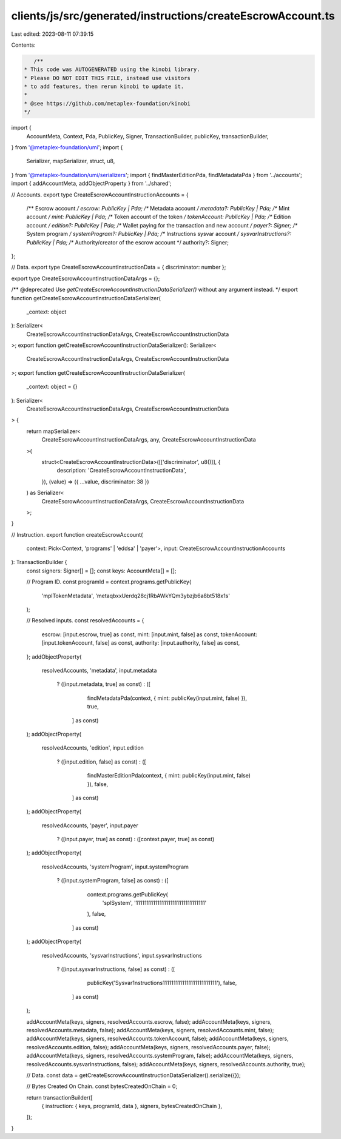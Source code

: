 clients/js/src/generated/instructions/createEscrowAccount.ts
============================================================

Last edited: 2023-08-11 07:39:15

Contents:

.. code-block:: ts

    /**
 * This code was AUTOGENERATED using the kinobi library.
 * Please DO NOT EDIT THIS FILE, instead use visitors
 * to add features, then rerun kinobi to update it.
 *
 * @see https://github.com/metaplex-foundation/kinobi
 */

import {
  AccountMeta,
  Context,
  Pda,
  PublicKey,
  Signer,
  TransactionBuilder,
  publicKey,
  transactionBuilder,
} from '@metaplex-foundation/umi';
import {
  Serializer,
  mapSerializer,
  struct,
  u8,
} from '@metaplex-foundation/umi/serializers';
import { findMasterEditionPda, findMetadataPda } from '../accounts';
import { addAccountMeta, addObjectProperty } from '../shared';

// Accounts.
export type CreateEscrowAccountInstructionAccounts = {
  /** Escrow account */
  escrow: PublicKey | Pda;
  /** Metadata account */
  metadata?: PublicKey | Pda;
  /** Mint account */
  mint: PublicKey | Pda;
  /** Token account of the token */
  tokenAccount: PublicKey | Pda;
  /** Edition account */
  edition?: PublicKey | Pda;
  /** Wallet paying for the transaction and new account */
  payer?: Signer;
  /** System program */
  systemProgram?: PublicKey | Pda;
  /** Instructions sysvar account */
  sysvarInstructions?: PublicKey | Pda;
  /** Authority/creator of the escrow account */
  authority?: Signer;
};

// Data.
export type CreateEscrowAccountInstructionData = { discriminator: number };

export type CreateEscrowAccountInstructionDataArgs = {};

/** @deprecated Use `getCreateEscrowAccountInstructionDataSerializer()` without any argument instead. */
export function getCreateEscrowAccountInstructionDataSerializer(
  _context: object
): Serializer<
  CreateEscrowAccountInstructionDataArgs,
  CreateEscrowAccountInstructionData
>;
export function getCreateEscrowAccountInstructionDataSerializer(): Serializer<
  CreateEscrowAccountInstructionDataArgs,
  CreateEscrowAccountInstructionData
>;
export function getCreateEscrowAccountInstructionDataSerializer(
  _context: object = {}
): Serializer<
  CreateEscrowAccountInstructionDataArgs,
  CreateEscrowAccountInstructionData
> {
  return mapSerializer<
    CreateEscrowAccountInstructionDataArgs,
    any,
    CreateEscrowAccountInstructionData
  >(
    struct<CreateEscrowAccountInstructionData>([['discriminator', u8()]], {
      description: 'CreateEscrowAccountInstructionData',
    }),
    (value) => ({ ...value, discriminator: 38 })
  ) as Serializer<
    CreateEscrowAccountInstructionDataArgs,
    CreateEscrowAccountInstructionData
  >;
}

// Instruction.
export function createEscrowAccount(
  context: Pick<Context, 'programs' | 'eddsa' | 'payer'>,
  input: CreateEscrowAccountInstructionAccounts
): TransactionBuilder {
  const signers: Signer[] = [];
  const keys: AccountMeta[] = [];

  // Program ID.
  const programId = context.programs.getPublicKey(
    'mplTokenMetadata',
    'metaqbxxUerdq28cj1RbAWkYQm3ybzjb6a8bt518x1s'
  );

  // Resolved inputs.
  const resolvedAccounts = {
    escrow: [input.escrow, true] as const,
    mint: [input.mint, false] as const,
    tokenAccount: [input.tokenAccount, false] as const,
    authority: [input.authority, false] as const,
  };
  addObjectProperty(
    resolvedAccounts,
    'metadata',
    input.metadata
      ? ([input.metadata, true] as const)
      : ([
          findMetadataPda(context, { mint: publicKey(input.mint, false) }),
          true,
        ] as const)
  );
  addObjectProperty(
    resolvedAccounts,
    'edition',
    input.edition
      ? ([input.edition, false] as const)
      : ([
          findMasterEditionPda(context, { mint: publicKey(input.mint, false) }),
          false,
        ] as const)
  );
  addObjectProperty(
    resolvedAccounts,
    'payer',
    input.payer
      ? ([input.payer, true] as const)
      : ([context.payer, true] as const)
  );
  addObjectProperty(
    resolvedAccounts,
    'systemProgram',
    input.systemProgram
      ? ([input.systemProgram, false] as const)
      : ([
          context.programs.getPublicKey(
            'splSystem',
            '11111111111111111111111111111111'
          ),
          false,
        ] as const)
  );
  addObjectProperty(
    resolvedAccounts,
    'sysvarInstructions',
    input.sysvarInstructions
      ? ([input.sysvarInstructions, false] as const)
      : ([
          publicKey('Sysvar1nstructions1111111111111111111111111'),
          false,
        ] as const)
  );

  addAccountMeta(keys, signers, resolvedAccounts.escrow, false);
  addAccountMeta(keys, signers, resolvedAccounts.metadata, false);
  addAccountMeta(keys, signers, resolvedAccounts.mint, false);
  addAccountMeta(keys, signers, resolvedAccounts.tokenAccount, false);
  addAccountMeta(keys, signers, resolvedAccounts.edition, false);
  addAccountMeta(keys, signers, resolvedAccounts.payer, false);
  addAccountMeta(keys, signers, resolvedAccounts.systemProgram, false);
  addAccountMeta(keys, signers, resolvedAccounts.sysvarInstructions, false);
  addAccountMeta(keys, signers, resolvedAccounts.authority, true);

  // Data.
  const data = getCreateEscrowAccountInstructionDataSerializer().serialize({});

  // Bytes Created On Chain.
  const bytesCreatedOnChain = 0;

  return transactionBuilder([
    { instruction: { keys, programId, data }, signers, bytesCreatedOnChain },
  ]);
}


